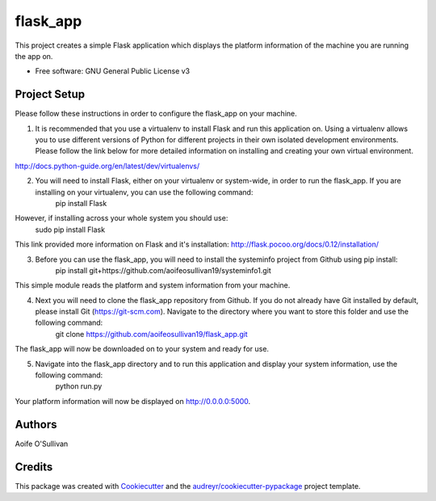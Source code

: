 =========
flask_app
=========


This project creates a simple Flask application which displays the platform information of the machine you are running the app on. 


* Free software: GNU General Public License v3


Project Setup
--------

Please follow these instructions in order to configure the flask_app on your machine. 

1. It is recommended that you use a virtualenv to install Flask and run this application on. Using a virtualenv allows you to use different versions of Python for different projects in their own isolated development environments. Please follow the link below for more detailed information on installing and creating your own virtual environment.

http://docs.python-guide.org/en/latest/dev/virtualenvs/

2. You will need to install Flask, either on your virtualenv or system-wide, in order to run the flask_app. If you are installing on your virtualenv, you can use the following command:
        pip install Flask

However, if installing across your whole system you should use:
        sudo pip install Flask

This link provided more information on Flask and it's installation: http://flask.pocoo.org/docs/0.12/installation/

3. Before you can use the flask_app, you will need to install the systeminfo project from Github using pip install:
        pip install git+https://github.com/aoifeosullivan19/systeminfo1.git
        
This simple module reads the platform and system information from your machine. 

4. Next you will need to clone the flask_app repository from Github. If you do not already have Git installed by default, please install Git (https://git-scm.com). Navigate to the directory where you want to store this folder and use the following command:
        git clone https://github.com/aoifeosullivan19/flask_app.git
The flask_app will now be downloaded on to your system and ready for use. 

5. Navigate into the flask_app directory and to run this application and display your system information, use the following command:
        python run.py
        
Your platform information will now be displayed on http://0.0.0.0:5000. 

Authors
-------
Aoife O'Sullivan

Credits
-------

This package was created with Cookiecutter_ and the `audreyr/cookiecutter-pypackage`_ project template.

.. _Cookiecutter: https://github.com/audreyr/cookiecutter
.. _`audreyr/cookiecutter-pypackage`: https://github.com/audreyr/cookiecutter-pypackage
